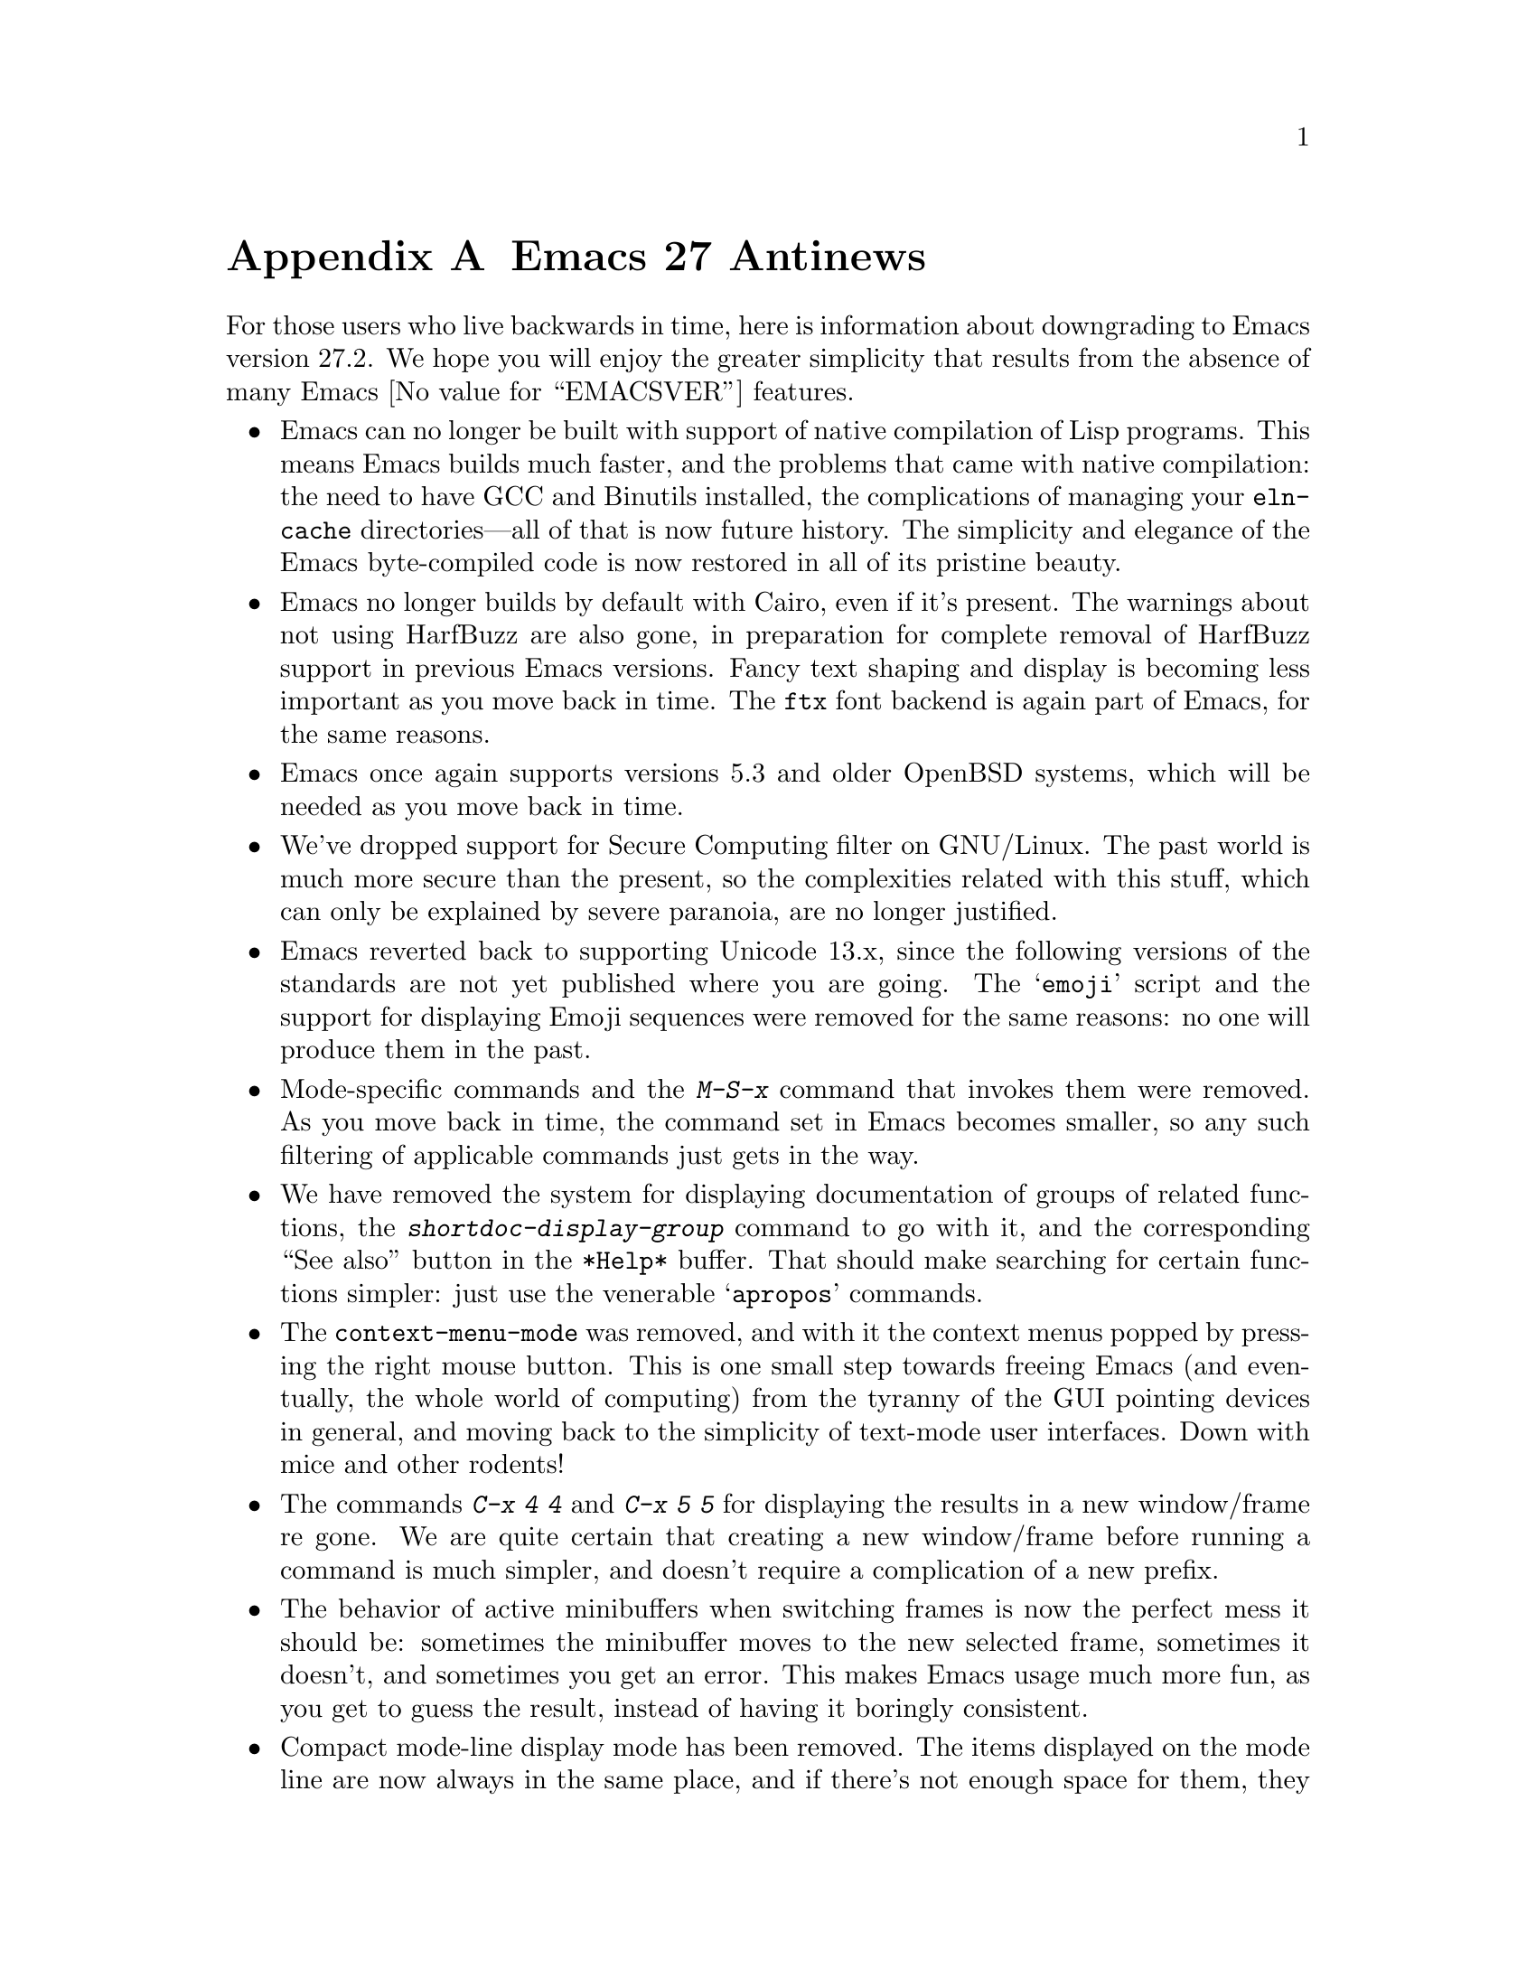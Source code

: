 @c -*- coding: utf-8 -*-
@c This is part of the Emacs manual.
@c Copyright (C) 2005--2023 Free Software Foundation, Inc.
@c See file emacs.texi for copying conditions.

@node Antinews
@appendix Emacs 27 Antinews
@c Update the emacs.texi Antinews menu entry with the above version number.

  For those users who live backwards in time, here is information
about downgrading to Emacs version 27.2.  We hope you will enjoy the
greater simplicity that results from the absence of many @w{Emacs
@value{EMACSVER}} features.

@itemize @bullet
@item
Emacs can no longer be built with support of native compilation of
Lisp programs.  This means Emacs builds much faster, and the problems
that came with native compilation: the need to have GCC and Binutils
installed, the complications of managing your @file{eln-cache}
directories---all of that is now future history.  The simplicity and
elegance of the Emacs byte-compiled code is now restored in all of its
pristine beauty.

@item
Emacs no longer builds by default with Cairo, even if it's present.
The warnings about not using HarfBuzz are also gone, in preparation
for complete removal of HarfBuzz support in previous Emacs versions.
Fancy text shaping and display is becoming less important as you move
back in time.  The @code{ftx} font backend is again part of Emacs, for
the same reasons.

@item
Emacs once again supports versions 5.3 and older OpenBSD systems,
which will be needed as you move back in time.

@item
We've dropped support for Secure Computing filter on GNU/Linux.  The
past world is much more secure than the present, so the complexities
related with this stuff, which can only be explained by severe
paranoia, are no longer justified.

@item
Emacs reverted back to supporting Unicode 13.x, since the following
versions of the standards are not yet published where you are going.
The @samp{emoji} script and the support for displaying Emoji sequences
were removed for the same reasons: no one will produce them in the
past.

@item
Mode-specific commands and the @kbd{M-S-x} command that invokes them
were removed.  As you move back in time, the command set in Emacs
becomes smaller, so any such filtering of applicable commands just
gets in the way.

@item
We have removed the system for displaying documentation of groups of
related functions, the @kbd{shortdoc-display-group} command to go with
it, and the corresponding ``See also'' button in the @file{*Help*}
buffer.  That should make searching for certain functions simpler:
just use the venerable @samp{apropos} commands.

@item
The @code{context-menu-mode} was removed, and with it the context
menus popped by pressing the right mouse button.  This is one small
step towards freeing Emacs (and eventually, the whole world of
computing) from the tyranny of the GUI pointing devices in general,
and moving back to the simplicity of text-mode user interfaces.
Down with mice and other rodents!

@item
The commands @kbd{C-x 4 4} and @kbd{C-x 5 5} for displaying the
results in a new window/frame re gone.  We are quite certain that
creating a new window/frame before running a command is much simpler,
and doesn't require a complication of a new prefix.

@item
The behavior of active minibuffers when switching frames is now the
perfect mess it should be: sometimes the minibuffer moves to the new
selected frame, sometimes it doesn't, and sometimes you get an error.
This makes Emacs usage much more fun, as you get to guess the result,
instead of having it boringly consistent.

@item
Compact mode-line display mode has been removed.  The items displayed
on the mode line are now always in the same place, and if there's not
enough space for them, they are not displayed at all, instead of being
confusingly displayed in a different position.  You no longer need to
think twice where to find a particular mode-line element on display.

@item
Many commands and options related to tab bars were removed, including
(but not limited to) frame-specific appearance of tab bars, the
@code{tab-bar-format} option, the @kbd{C-x t n}, @kbd{C-x t N},
@kbd{C-x t M}, and @kbd{C-x t G} commands, and many mouse gestures on
the tab bar.  We are going to delete the tab bar support from Emacs in
one of the past versions, and this is a step in that direction.

@item
The ``transient'' input methods have been removed; use @kbd{C-\} to
turn input methods on and off instead.  This is in preparation for
complete removal of input methods from Emacs in version 19, and
consistent with the fact that the number of input methods we support
becomes smaller as you move back in time.

@item
We disabled @code{show-paren-mode} by default, since we think the
venerable @code{blink-matching-paren} feature is more than enough, and
better fits the simplicity of past Emacs versions.  It will definitely
be better when colors are removed from Emacs in the distant past.

For the same reason, sub-groups in interactive regexp searches are no
longer highlighted in distinct colors.

@item
On our permanent quest for simplifying Emacs, we've removed the Ispell
command @code{ispell-comment-or-string-at-point}; the old-time friend
@code{ispell-comments-and-strings} should suffice.

@item
Many Gnus commands and options were deemed to unnecessarily complicate
the use of Gnus (which is too complex to begin with), and thus were
removed.  This includes @code{gnus-topic-display-predicate},
@code{gnus-process-mark-toggle}, @code{gnus-registry-register-all},
@code{gnus-paging-select-next}, and many others.  The @code{nnselect}
backend was deleted for the same reason.

@item
The @file{project.el} package have been redesigned to remove many
unnecessary features, so that just the bare essentials remain.  We
plan on removing this package from Emacs in a previous version, but
decided to begin with removing some extra features first.

@item
To keep up with decreasing computer memory capacity and disk space, many
other functions and files have been eliminated in Emacs 27.2.
@end itemize
